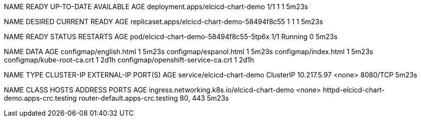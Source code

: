 NAME                                READY   UP-TO-DATE   AVAILABLE   AGE
deployment.apps/elcicd-chart-demo   1/1     1            1           5m23s

NAME                                           DESIRED   CURRENT   READY   AGE
replicaset.apps/elcicd-chart-demo-58494f8c55   1         1         1       5m23s

NAME                                     READY   STATUS    RESTARTS   AGE
pod/elcicd-chart-demo-58494f8c55-5tp6x   1/1     Running   0          5m23s

NAME                                 DATA   AGE
configmap/english.html               1      5m23s
configmap/espanol.html               1      5m23s
configmap/index.html                 1      5m23s
configmap/kube-root-ca.crt           1      2d1h
configmap/openshift-service-ca.crt   1      2d1h

NAME                        TYPE        CLUSTER-IP    EXTERNAL-IP   PORT(S)    AGE
service/elcicd-chart-demo   ClusterIP   10.217.5.97   <none>        8080/TCP   5m23s

NAME                                          CLASS    HOSTS                                      ADDRESS                           PORTS     AGE
ingress.networking.k8s.io/elcicd-chart-demo   <none>   httpd-elcicd-chart-demo.apps-crc.testing   router-default.apps-crc.testing   80, 443   5m23s